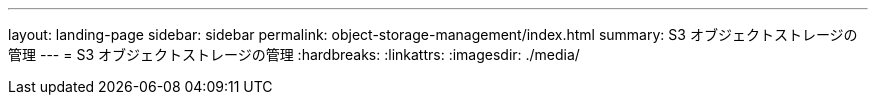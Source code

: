 ---
layout: landing-page 
sidebar: sidebar 
permalink: object-storage-management/index.html 
summary: S3 オブジェクトストレージの管理 
---
= S3 オブジェクトストレージの管理
:hardbreaks:
:linkattrs: 
:imagesdir: ./media/


